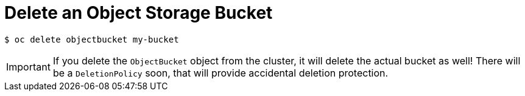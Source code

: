 = Delete an Object Storage Bucket

[source,bash]
----
$ oc delete objectbucket my-bucket
----

IMPORTANT: If you delete the `ObjectBucket` object from the cluster, it will delete the actual bucket as well!
There will be a `DeletionPolicy` soon, that will provide accidental deletion protection.
